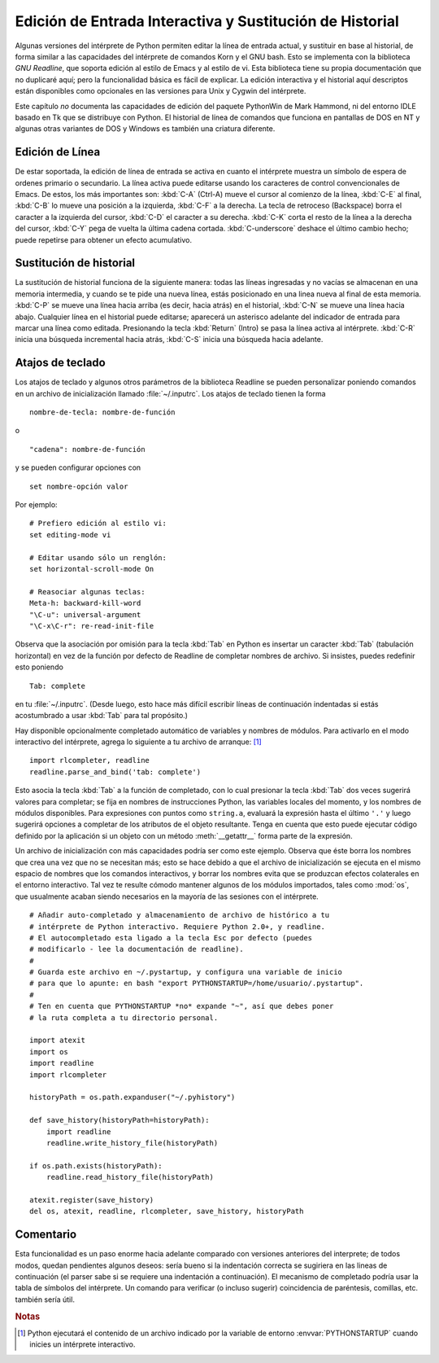 .. _tut-interacting:

*********************************************************
Edición de Entrada Interactiva y Sustitución de Historial
*********************************************************

Algunas versiones del intérprete de Python permiten editar la línea de entrada
actual, y sustituir en base al historial, de forma similar a las capacidades
del intérprete de comandos Korn y el GNU bash. Esto se implementa con la
biblioteca *GNU Readline*, que soporta edición al estilo de Emacs y al estilo
de vi. Esta biblioteca tiene su propia documentación que no duplicaré aquí;
pero la funcionalidad básica es fácil de explicar. La edición interactiva y
el historial aquí descriptos están disponibles como opcionales en las versiones
para Unix y Cygwin del intérprete.

Este capítulo *no* documenta las capacidades de edición del paquete PythonWin de
Mark Hammond, ni del entorno IDLE basado en Tk que se distribuye con Python.
El historial de línea de comandos que funciona en pantallas de DOS en NT y 
algunas otras variantes de DOS y Windows es también una criatura diferente.

.. _tut-lineediting:

Edición de Línea
================

De estar soportada, la edición de línea de entrada se activa en cuanto el
intérprete muestra un símbolo de espera de ordenes primario o secundario. La
línea activa puede editarse usando los caracteres de control convencionales
de Emacs. De estos, los más importantes son:
:kbd:`C-A` (Ctrl-A) mueve el cursor al comienzo de la línea, :kbd:`C-E`
al final, :kbd:`C-B` lo mueve una posición a la izquierda, :kbd:`C-F` a la
derecha. La tecla de retroceso (Backspace) borra el caracter a la izquierda
del cursor, :kbd:`C-D` el caracter a su derecha. :kbd:`C-K` corta el resto de la
línea a la derecha del cursor, :kbd:`C-Y` pega de vuelta la última cadena cortada.
:kbd:`C-underscore` deshace el último cambio hecho; puede repetirse para obtener
un efecto acumulativo.

.. _tut-history:

Sustitución de historial
========================

La sustitución de historial funciona de la siguiente manera: todas las líneas
ingresadas y no vacías se almacenan en una memoria intermedia, y cuando se te
pide una nueva línea, estás posicionado en una linea nueva al final de esta
memoria. :kbd:`C-P` se mueve una línea hacia arriba (es decir, hacia atrás) en
el historial, :kbd:`C-N` se mueve una línea hacia abajo. Cualquier línea en el
historial puede editarse; aparecerá un asterisco adelante del indicador de
entrada para marcar una línea como editada. Presionando la tecla :kbd:`Return` 
(Intro) se pasa la línea activa al intérprete. :kbd:`C-R` inicia una búsqueda
incremental hacia atrás, :kbd:`C-S` inicia una búsqueda hacia adelante.

.. _tut-keybindings:

Atajos de teclado
=================

Los atajos de teclado y algunos otros parámetros de la biblioteca Readline se
pueden personalizar poniendo comandos en un archivo de inicialización llamado
:file:`~/.inputrc`.  Los atajos de teclado tienen la forma ::

   nombre-de-tecla: nombre-de-función

o ::

   "cadena": nombre-de-función

y se pueden configurar opciones con ::

   set nombre-opción valor

Por ejemplo::

   # Prefiero edición al estilo vi:
   set editing-mode vi

   # Editar usando sólo un renglón:
   set horizontal-scroll-mode On

   # Reasociar algunas teclas:
   Meta-h: backward-kill-word
   "\C-u": universal-argument
   "\C-x\C-r": re-read-init-file

Observa que la asociación por omisión para la tecla :kbd:`Tab` en Python es
insertar un caracter  :kbd:`Tab` (tabulación horizontal) en vez de la función
por defecto de Readline de completar nombres de archivo. Si insistes, puedes
redefinir esto poniendo ::

   Tab: complete

en tu :file:`~/.inputrc`.  (Desde luego, esto hace más difícil escribir líneas
de continuación indentadas si estás acostumbrado a usar :kbd:`Tab` para tal
propósito.)

.. index::
   module: rlcompleter
   module: readline

Hay disponible opcionalmente completado automático de variables y nombres de
módulos. Para activarlo en el modo interactivo del intérprete, agrega lo
siguiente a tu archivo de arranque: [#]_  ::

   import rlcompleter, readline
   readline.parse_and_bind('tab: complete')

Esto asocia la tecla :kbd:`Tab` a la función de completado, con lo cual presionar
la tecla 
:kbd:`Tab` dos veces sugerirá valores para completar; se fija en nombres de
instrucciones Python, las variables locales del momento, y los nombres de
módulos disponibles. Para expresiones con puntos como ``string.a``, evaluará
la expresión hasta el último ``'.'`` y luego sugerirá opciones a completar de
los atributos de el objeto resultante. Tenga en cuenta que esto puede ejecutar
código definido por la aplicación si un objeto con un método :meth:`__getattr__`
forma parte de la expresión.

Un archivo de inicialización con más capacidades podría ser como este ejemplo.
Observa que éste borra los nombres que crea una vez que no se necesitan más;
esto se hace debido a que el archivo de inicialización se ejecuta en el mismo
espacio de nombres que los comandos interactivos, y borrar los nombres evita
que se produzcan efectos colaterales en el entorno interactivo. Tal vez te
resulte cómodo mantener algunos de los módulos importados, tales como :mod:`os`,
que usualmente acaban siendo necesarios en la mayoría de las sesiones con el
intérprete. ::

   # Añadir auto-completado y almacenamiento de archivo de histórico a tu
   # intérprete de Python interactivo. Requiere Python 2.0+, y readline.
   # El autocompletado esta ligado a la tecla Esc por defecto (puedes
   # modificarlo - lee la documentación de readline).
   #
   # Guarda este archivo en ~/.pystartup, y configura una variable de inicio
   # para que lo apunte: en bash "export PYTHONSTARTUP=/home/usuario/.pystartup".
   #
   # Ten en cuenta que PYTHONSTARTUP *no* expande "~", así que debes poner
   # la ruta completa a tu directorio personal.

   import atexit
   import os
   import readline
   import rlcompleter

   historyPath = os.path.expanduser("~/.pyhistory")

   def save_history(historyPath=historyPath):
       import readline
       readline.write_history_file(historyPath)

   if os.path.exists(historyPath):
       readline.read_history_file(historyPath)

   atexit.register(save_history)
   del os, atexit, readline, rlcompleter, save_history, historyPath


.. _tut-commentary:

Comentario
==========

Esta funcionalidad es un paso enorme hacia adelante comparado con versiones
anteriores del interprete; de todos modos, quedan pendientes algunos deseos:
sería bueno si la indentación correcta se sugiriera en las lineas de
continuación (el parser sabe si se requiere una indentación a continuación).
El mecanismo de completado podría usar la tabla de símbolos del intérprete.
Un comando para verificar (o incluso sugerir) coincidencia de paréntesis,
comillas, etc. también sería útil.

.. rubric:: Notas

.. [#] Python ejecutará el contenido de un archivo indicado por la variable de
   entorno :envvar:`PYTHONSTARTUP` cuando inicies un intérprete interactivo.

